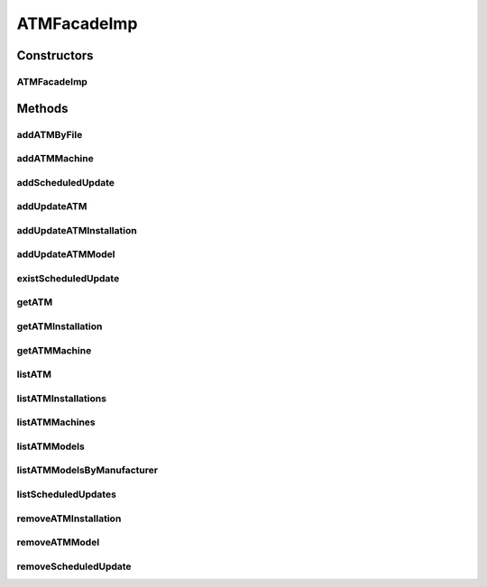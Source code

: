 .. java:import:: java.io InputStream

.. java:import:: java.util List

.. java:import:: java.util Map

.. java:import:: org.springframework.stereotype Service

.. java:import:: com.ncr ATMMonitoring.pojo.BankCompany

.. java:import:: com.ncr ATMMonitoring.pojo.Installation

.. java:import:: com.ncr ATMMonitoring.pojo.ScheduledUpdate

.. java:import:: com.ncr ATMMonitoring.pojo.Terminal

.. java:import:: com.ncr ATMMonitoring.pojo.TerminalConfig

.. java:import:: com.ncr ATMMonitoring.pojo.TerminalModel

.. java:import:: com.ncr ATMMonitoring.serviceFacade.ATMFacade

ATMFacadeImp
============

.. java:package:: com.ncr.ATMMonitoring.serviceFacade.imp
   :noindex:

.. java:type:: @Service public class ATMFacadeImp implements ATMFacade

   :author: Otto Abreu

Constructors
------------
ATMFacadeImp
^^^^^^^^^^^^

.. java:constructor:: public ATMFacadeImp()
   :outertype: ATMFacadeImp

Methods
-------
addATMByFile
^^^^^^^^^^^^

.. java:method:: @Override public void addATMByFile(InputStream file)
   :outertype: ATMFacadeImp

addATMMachine
^^^^^^^^^^^^^

.. java:method:: @Override public void addATMMachine(TerminalConfig terminalConfig)
   :outertype: ATMFacadeImp

addScheduledUpdate
^^^^^^^^^^^^^^^^^^

.. java:method:: @Override public void addScheduledUpdate(ScheduledUpdate scheduledUpdate)
   :outertype: ATMFacadeImp

addUpdateATM
^^^^^^^^^^^^

.. java:method:: @Override public void addUpdateATM(Terminal terminal, int operType)
   :outertype: ATMFacadeImp

addUpdateATMInstallation
^^^^^^^^^^^^^^^^^^^^^^^^

.. java:method:: @Override public void addUpdateATMInstallation(Installation installation, int operType)
   :outertype: ATMFacadeImp

addUpdateATMModel
^^^^^^^^^^^^^^^^^

.. java:method:: @Override public void addUpdateATMModel(TerminalModel terminalModel, int operType)
   :outertype: ATMFacadeImp

existScheduledUpdate
^^^^^^^^^^^^^^^^^^^^

.. java:method:: @Override public boolean existScheduledUpdate(int updateId)
   :outertype: ATMFacadeImp

getATM
^^^^^^

.. java:method:: @Override public Terminal getATM(int atmId, String serialNumber, String matricula, String ip, String macAddress)
   :outertype: ATMFacadeImp

getATMInstallation
^^^^^^^^^^^^^^^^^^

.. java:method:: @Override public Installation getATMInstallation(int installationId)
   :outertype: ATMFacadeImp

getATMMachine
^^^^^^^^^^^^^

.. java:method:: @Override public TerminalConfig getATMMachine(int atmId)
   :outertype: ATMFacadeImp

listATM
^^^^^^^

.. java:method:: @Override public List<Terminal> listATM(List<BankCompany> banksCompanies, BankCompany bank, List<Integer> atmId, String sort, String order)
   :outertype: ATMFacadeImp

listATMInstallations
^^^^^^^^^^^^^^^^^^^^

.. java:method:: @Override public List<Installation> listATMInstallations()
   :outertype: ATMFacadeImp

listATMMachines
^^^^^^^^^^^^^^^

.. java:method:: @Override public List<TerminalConfig> listATMMachines()
   :outertype: ATMFacadeImp

listATMModels
^^^^^^^^^^^^^

.. java:method:: @Override public List<TerminalModel> listATMModels()
   :outertype: ATMFacadeImp

listATMModelsByManufacturer
^^^^^^^^^^^^^^^^^^^^^^^^^^^

.. java:method:: @Override public Map<String, List<TerminalModel>> listATMModelsByManufacturer()
   :outertype: ATMFacadeImp

listScheduledUpdates
^^^^^^^^^^^^^^^^^^^^

.. java:method:: @Override public List<ScheduledUpdate> listScheduledUpdates(int updateType)
   :outertype: ATMFacadeImp

removeATMInstallation
^^^^^^^^^^^^^^^^^^^^^

.. java:method:: @Override public void removeATMInstallation(int installationId)
   :outertype: ATMFacadeImp

removeATMModel
^^^^^^^^^^^^^^

.. java:method:: @Override public void removeATMModel(int atmModelId)
   :outertype: ATMFacadeImp

removeScheduledUpdate
^^^^^^^^^^^^^^^^^^^^^

.. java:method:: @Override public void removeScheduledUpdate(int updateId)
   :outertype: ATMFacadeImp

